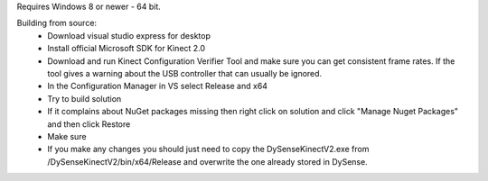 Requires Windows 8 or newer - 64 bit.

Building from source:
 - Download visual studio express for desktop
 - Install official Microsoft SDK for Kinect 2.0
 - Download and run Kinect Configuration Verifier Tool and make sure you can get consistent frame rates.  If the tool gives a warning about the USB controller that can usually be ignored.
 - In the Configuration Manager in VS select Release and x64
 - Try to build solution
 - If it complains about NuGet packages missing then right click on solution and click "Manage Nuget Packages" and then click Restore
 - Make sure 
 - If you make any changes you should just need to copy the DySenseKinectV2.exe from /DySenseKinectV2/bin/x64/Release and overwrite the one already stored in DySense.